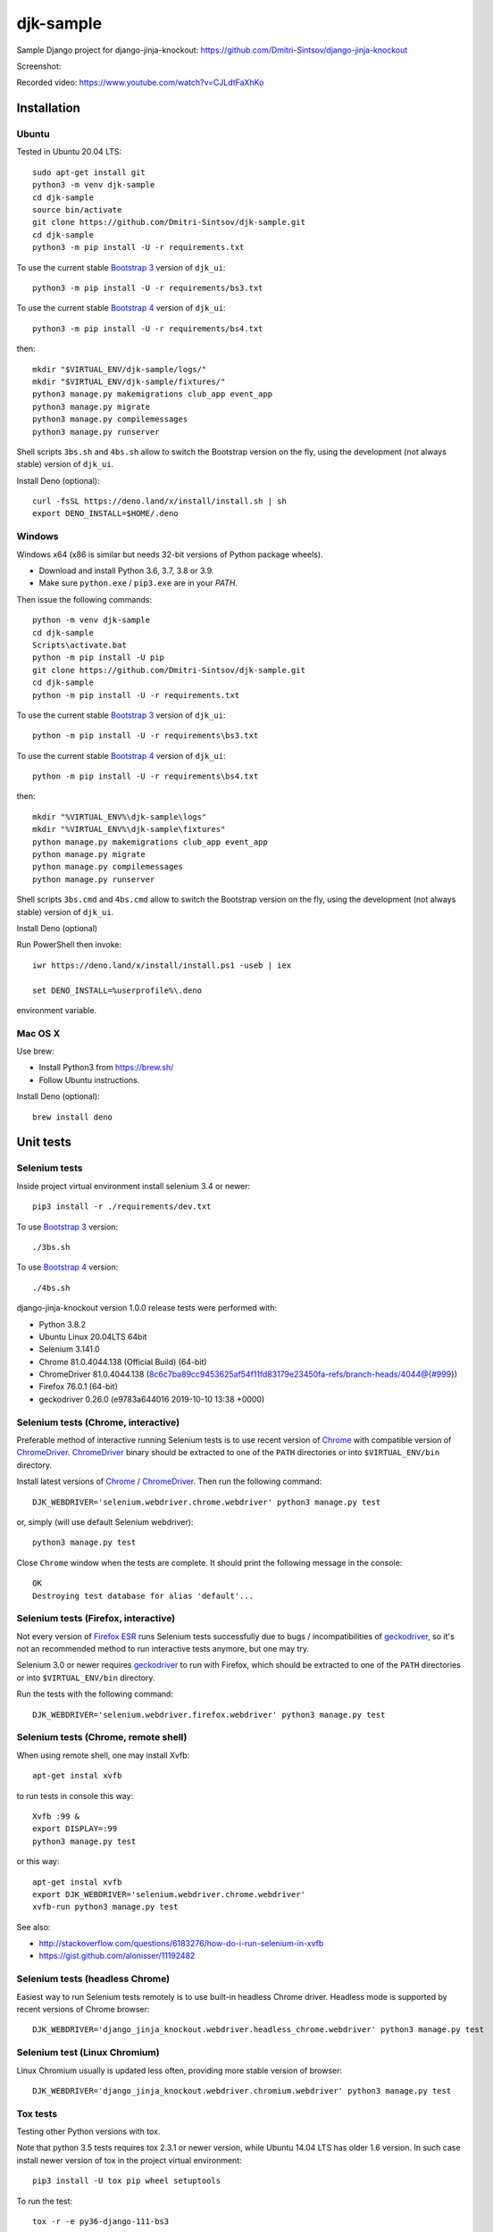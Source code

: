 ==========
djk-sample
==========

.. _Bootstrap 3: https://github.com/Dmitri-Sintsov/djk-bootstrap3
.. _Bootstrap 4: https://github.com/Dmitri-Sintsov/djk-bootstrap4
.. _Chrome: https://www.google.com/chrome/
.. _ChromeDriver: https://sites.google.com/a/chromium.org/chromedriver/
.. _Firefox ESR: https://www.mozilla.org/en-US/firefox/organizations/
.. _fixtures_order: https://github.com/Dmitri-Sintsov/djk-sample/search?l=Python&q=fixtures_order&utf8=%E2%9C%93
.. _geckodriver: https://github.com/mozilla/geckodriver/releases
.. _dump_data: https://github.com/Dmitri-Sintsov/djk-sample/search?l=Python&q=dump_data&utf8=%E2%9C%93
.. _has_fixture: https://github.com/Dmitri-Sintsov/djk-sample/search?l=Python&q=has_fixture&utf8=%E2%9C%93
.. _djk_sample/tests.py: https://github.com/Dmitri-Sintsov/djk-sample/blob/master/djk_sample/tests.py


Sample Django project for django-jinja-knockout: https://github.com/Dmitri-Sintsov/django-jinja-knockout

.. image:: https://circleci.com/gh/Dmitri-Sintsov/djk-sample.svg?style=shield
    :target: https://circleci.com/gh/Dmitri-Sintsov/djk-sample

.. image:: https://img.shields.io/travis/Dmitri-Sintsov/djk-sample.svg?style=flat
    :target: https://travis-ci.org/Dmitri-Sintsov/djk-sample

.. image:: http://www.icoph.org/img/ic-youtube.png
    :alt: Watch selenium tests recorded videos.
    :target: https://www.youtube.com/channel/UCZTrByxVSXdyW0z3e3qjTsQ

Screenshot:

.. image:: https://raw.githubusercontent.com/wiki/Dmitri-Sintsov/djk-sample/djk_change_or_create_foreign_key_for_inline_form.png
   :width: 740px

Recorded video: https://www.youtube.com/watch?v=CJLdtFaXhKo

Installation
------------

Ubuntu
~~~~~~

.. highlight:: shell

Tested in Ubuntu 20.04 LTS::

    sudo apt-get install git
    python3 -m venv djk-sample
    cd djk-sample
    source bin/activate
    git clone https://github.com/Dmitri-Sintsov/djk-sample.git
    cd djk-sample
    python3 -m pip install -U -r requirements.txt

To use the current stable `Bootstrap 3`_ version of ``djk_ui``::

    python3 -m pip install -U -r requirements/bs3.txt

To use the current stable `Bootstrap 4`_ version of ``djk_ui``::

    python3 -m pip install -U -r requirements/bs4.txt

then::

    mkdir "$VIRTUAL_ENV/djk-sample/logs/"
    mkdir "$VIRTUAL_ENV/djk-sample/fixtures/"
    python3 manage.py makemigrations club_app event_app
    python3 manage.py migrate
    python3 manage.py compilemessages
    python3 manage.py runserver

Shell scripts ``3bs.sh`` and ``4bs.sh`` allow to switch the Bootstrap version on the fly, using the development
(not always stable) version of ``djk_ui``.

Install Deno (optional)::

    curl -fsSL https://deno.land/x/install/install.sh | sh
    export DENO_INSTALL=$HOME/.deno


Windows
~~~~~~~

Windows x64 (x86 is similar but needs 32-bit versions of Python package wheels).

* Download and install Python 3.6, 3.7, 3.8 or 3.9.
* Make sure ``python.exe`` / ``pip3.exe`` are in your `PATH`.

Then issue the following commands::

    python -m venv djk-sample
    cd djk-sample
    Scripts\activate.bat
    python -m pip install -U pip
    git clone https://github.com/Dmitri-Sintsov/djk-sample.git
    cd djk-sample
    python -m pip install -U -r requirements.txt

To use the current stable `Bootstrap 3`_ version of ``djk_ui``::

    python -m pip install -U -r requirements\bs3.txt

To use the current stable `Bootstrap 4`_ version of ``djk_ui``::

    python -m pip install -U -r requirements\bs4.txt

then::

    mkdir "%VIRTUAL_ENV%\djk-sample\logs"
    mkdir "%VIRTUAL_ENV%\djk-sample\fixtures"
    python manage.py makemigrations club_app event_app
    python manage.py migrate
    python manage.py compilemessages
    python manage.py runserver

Shell scripts ``3bs.cmd`` and ``4bs.cmd`` allow to switch the Bootstrap version on the fly, using the development
(not always stable) version of ``djk_ui``.

Install Deno (optional)

Run PowerShell then invoke::

    iwr https://deno.land/x/install/install.ps1 -useb | iex

    set DENO_INSTALL=%userprofile%\.deno

environment variable.

Mac OS X
~~~~~~~~

Use brew:

* Install Python3 from https://brew.sh/
* Follow Ubuntu instructions.

Install Deno (optional)::

    brew install deno

Unit tests
----------

Selenium tests
~~~~~~~~~~~~~~

Inside project virtual environment install selenium 3.4 or newer::

    pip3 install -r ./requirements/dev.txt

To use `Bootstrap 3`_ version::

    ./3bs.sh

To use `Bootstrap 4`_ version::

    ./4bs.sh

django-jinja-knockout version 1.0.0 release tests were performed with:

* Python 3.8.2
* Ubuntu Linux 20.04LTS 64bit
* Selenium 3.141.0
* Chrome 81.0.4044.138 (Official Build) (64-bit)
* ChromeDriver 81.0.4044.138 (8c6c7ba89cc9453625af54f11fd83179e23450fa-refs/branch-heads/4044@{#999})
* Firefox 76.0.1 (64-bit)
* geckodriver 0.26.0 (e9783a644016 2019-10-10 13:38 +0000)

Selenium tests (Chrome, interactive)
~~~~~~~~~~~~~~~~~~~~~~~~~~~~~~~~~~~~
Preferable method of interactive running Selenium tests is to use recent version of `Chrome`_ with compatible version of
`ChromeDriver`_. `ChromeDriver`_ binary should be extracted to one of the ``PATH`` directories or into
``$VIRTUAL_ENV/bin`` directory.

Install latest versions of `Chrome`_ / `ChromeDriver`_. Then run the following command::

    DJK_WEBDRIVER='selenium.webdriver.chrome.webdriver' python3 manage.py test

or, simply (will use default Selenium webdriver)::

    python3 manage.py test

Close ``Chrome`` window when the tests are complete. It should print the following message in the console::

    OK
    Destroying test database for alias 'default'...

Selenium tests (Firefox, interactive)
~~~~~~~~~~~~~~~~~~~~~~~~~~~~~~~~~~~~~
Not every version of `Firefox ESR`_ runs Selenium tests successfully due to bugs / incompatibilities of `geckodriver`_,
so it's not an recommended method to run interactive tests anymore, but one may try.

Selenium 3.0 or newer requires `geckodriver`_ to run with Firefox, which should be extracted to one of the ``PATH``
directories or into ``$VIRTUAL_ENV/bin`` directory.

Run the tests with the following command::

    DJK_WEBDRIVER='selenium.webdriver.firefox.webdriver' python3 manage.py test

Selenium tests (Chrome, remote shell)
~~~~~~~~~~~~~~~~~~~~~~~~~~~~~~~~~~~~~~

When using remote shell, one may install Xvfb::

    apt-get instal xvfb

to run tests in console this way::

    Xvfb :99 &
    export DISPLAY=:99
    python3 manage.py test

or this way::

    apt-get instal xvfb
    export DJK_WEBDRIVER='selenium.webdriver.chrome.webdriver'
    xvfb-run python3 manage.py test

See also:

* http://stackoverflow.com/questions/6183276/how-do-i-run-selenium-in-xvfb
* https://gist.github.com/alonisser/11192482

Selenium tests (headless Chrome)
~~~~~~~~~~~~~~~~~~~~~~~~~~~~~~~~
Easiest way to run Selenium tests remotely is to use built-in headless Chrome driver. Headless mode is supported by
recent versions of Chrome browser::

    DJK_WEBDRIVER='django_jinja_knockout.webdriver.headless_chrome.webdriver' python3 manage.py test

Selenium test (Linux Chromium)
~~~~~~~~~~~~~~~~~~~~~~~~~~~~~~
Linux Chromium usually is updated less often, providing more stable version of browser::

    DJK_WEBDRIVER='django_jinja_knockout.webdriver.chromium.webdriver' python3 manage.py test

Tox tests
~~~~~~~~~

Testing other Python versions with tox.

Note that python 3.5 tests requires tox 2.3.1 or newer version, while Ubuntu 14.04 LTS has older 1.6 version.
In such case install newer version of tox in the project virtual environment::

    pip3 install -U tox pip wheel setuptools

To run the test::

    tox -r -e py36-django-111-bs3

Tips
~~~~

To skip all or part of already executed tests uncomment one of ``# fixtures =`` definitions located before
`fixtures_order`_ list in `djk_sample/tests.py`_.

Newly introduced fixtures saved with `dump_data`_ Selenium command should be added in the proper place of
`fixtures_order`_ list to retain proper loading / checking order of the `has_fixture`_ method.
